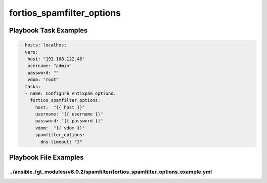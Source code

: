 ==========================
fortios_spamfilter_options
==========================


Playbook Task Examples
----------------------

.. code-block:: yaml

    - hosts: localhost
      vars:
       host: "192.168.122.40"
       username: "admin"
       password: ""
       vdom: "root"
      tasks:
      - name: Configure AntiSpam options.
        fortios_spamfilter_options:
          host:  "{{ host }}"
          username: "{{ username }}"
          password: "{{ password }}"
          vdom:  "{{ vdom }}"
          spamfilter_options:
            dns-timeout: "3"



Playbook File Examples
----------------------


../ansible_fgt_modules/v6.0.2/spamfilter/fortios_spamfilter_options_example.yml
+++++++++++++++++++++++++++++++++++++++++++++++++++++++++++++++++++++++++++++++

.. code-block:: yaml
            - hosts: localhost
      vars:
       host: "192.168.122.40"
       username: "admin"
       password: ""
       vdom: "root"
      tasks:
      - name: Configure AntiSpam options.
        fortios_spamfilter_options:
          host:  "{{ host }}"
          username: "{{ username }}"
          password: "{{ password }}"
          vdom:  "{{ vdom }}"
          spamfilter_options:
            dns-timeout: "3"




